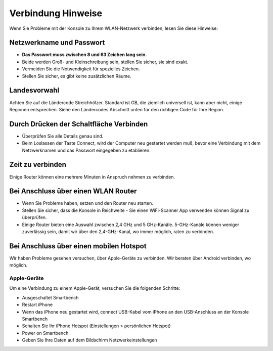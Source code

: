 .. _top:

Verbindung Hinweise
===================

Wenn Sie Probleme mit der Konsole zu Ihrem WLAN-Netzwerk verbinden, lesen Sie diese Hinweise:


Netzwerkname und Passwort
-------------------------

* **Das Passwort muss zwischen 8 und 63 Zeichen lang sein.**

* Beide werden Groß- und Kleinschreibung sein, stellen Sie sicher, sie sind exakt.

* Vermeiden Sie die Notwendigkeit für spezielles Zeichen.

* Stellen Sie sicher, es gibt keine zusätzlichen Räume.


Landesvorwahl
-------------

Achten Sie auf die Ländercode Streichhölzer. Standard ist GB, die ziemlich universell ist, kann aber nicht, einige Regionen entsprechen. Siehe den Ländercodes Abschnitt unten für den richtigen Code für Ihre Region.


Durch Drücken der Schaltfläche Verbinden
----------------------------------------

* Überprüfen Sie alle Details genau sind.

* Beim Loslassen der Taste Connect, wird der Computer neu gestartet werden muß, bevor eine Verbindung mit dem Netzwerknamen und das Passwort eingegeben zu etablieren.


Zeit zu verbinden
------------------

Einige Router können eine mehrere Minuten in Anspruch nehmen zu verbinden.


Bei Anschluss über einen WLAN Router
------------------------------------

* Wenn Sie Probleme haben, setzen und den Router neu starten.

* Stellen Sie sicher, dass die Konsole in Reichweite - Sie einen WiFi-Scanner App verwenden können Signal zu überprüfen.

* Einige Router bieten eine Auswahl zwischen 2,4 GHz und 5 GHz-Kanäle. 5-GHz-Kanäle können weniger zuverlässig sein, damit wir über den 2,4-GHz-Kanal, wo immer möglich, raten zu verbinden.


Bei Anschluss über einen mobilen Hotspot
----------------------------------------

Wir haben Probleme gesehen versuchen, über Apple-Geräte zu verbinden. Wir beraten über Android verbinden, wo möglich.


Apple-Geräte
~~~~~~~~~~~~~

Um eine Verbindung zu einem Apple-Gerät, versuchen Sie die folgenden Schritte:

* Ausgeschaltet Smartbench

* Restart iPhone

* Wenn das iPhone neu gestartet wird, connect USB-Kabel vom iPhone an den USB-Anschluss an der Konsole Smartbench

* Schalten Sie Ihr iPhone Hotspot (Einstellungen > persönlichen Hotspot)

* Power on Smartbench

* Geben Sie Ihre Daten auf dem Bildschirm Netzwerkeinstellungen

.. _bottom:
